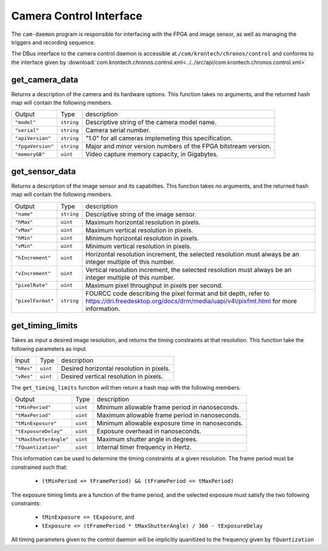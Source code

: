 Camera Control Interface
************************

The ``cam-daemon`` program is responsible for interfacing with the FPGA and image
sensor, as well as managing the triggers and recording sequence.

The DBus interface to the camera control daemon is accessible at
``/com/krontech/chronos/control`` and conforms to the interface given by
:download:`com.krontech.chronos.control.xml<../../src/api/com.krontech.chronos.control.xml>`

get_camera_data
---------------
Returns a description of the camera and its hardware options. This function takes no
arguments, and the returned hash map will contain the following members.

=================== =========== ==============
Output              Type        description
------------------- ----------- --------------
``"model"``         ``string``  Descriptive string of the camera model name.
``"serial"``        ``string``  Camera serial number.
``"apiVersion"``    ``string``  "1.0" for all cameras implemeting this specification.
``"fpgaVersion"``   ``string``  Major and minor version numbers of the FPGA bitstream version.
``"memoryGB"``      ``uint``    Video capture memory capacity, in Gigabytes.
=================== =========== ==============

get_sensor_data
---------------
Returns a description of the image sensor and its capabilties. This function takes no
arguments, and the returned hash map will contain the following members.

=================== =========== ==============
Output              Type        description
------------------- ----------- --------------
``"name"``          ``string``  Descriptive string of the image sensor.
``"hMax"``          ``uint``    Maximum horizontal resolution in pixels.
``"vMax"``          ``uint``    Maximum vertical resolution in pixels.
``"hMin"``          ``uint``    Minimum horizontal resolution in pixels.
``"vMin"``          ``uint``    Minimum vertical resolution in pixels.
``"hIncrement"``    ``uint``    Horizontal resolution increment, the selected resolution must always be an integer multiple of this number.
``"vIncrement"``    ``uint``    Vertical resolution increment, the selected resolution must always be an integer multiple of this number.
``"pixelRate"``     ``uint``    Maximum pixel throughput in pixels per second.
``"pixelFormat"``   ``string``  FOURCC code describing the pixel format and bit depth, refer to https://dri.freedesktop.org/docs/drm/media/uapi/v4l/pixfmt.html for more information.
=================== =========== ==============

get_timing_limits
-----------------
Takes as input a desired image resolution, and returns the timing constraints at that
resolution. This function take the following parameters as input.

=================== =========== ==============
Input               Type        description
------------------- ----------- --------------
``"hRes"``          ``uint``    Desired horizontal resolution in pixels.
``"vRes"``          ``uint``    Desired vertical resolution in pixels.
=================== =========== ==============

The ``get_timing_limits`` function will then return a hash map with the following 
members.

======================= =========== ==============
Output                  Type        description
----------------------- ----------- --------------
``"tMinPeriod"``        ``uint``    Minimum allowable frame period in nanoseconds.
``"tMaxPeriod"``        ``uint``    Maximum allowable frame period in nanoseconds.
``"tMinExposure"``      ``uint``    Minimum allowable exposure time in nanoseconds.
``"tExposureDelay"``    ``uint``    Exposure overhead in nanoseconds.
``"tMaxShutterAngle"``  ``uint``    Maximum shutter angle in degrees.
``"fQuantization"``     ``uint``    Internal timer frequency in Hertz.
======================= =========== ==============

This information can be used to determine the timing constraints at a given resolution.
The frame period must be constrained such that:

    * ``(tMinPeriod <= tFramePeriod) && (tFramePeriod <= tMaxPeriod)``

The exposure timing limits are a function of the frame period, and the selected exposure must
satisfy the two following constraints:

    * ``tMinExposure <= tExposure``, and
    * ``tExposure <= (tFramePeriod * tMaxShutterAngle) / 360 - tExposureDelay``

All timing parameters given to the control daemon will be implicitly quanitized to the frequency
given by ``fQuantization``